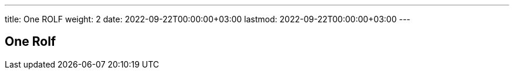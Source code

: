 ---
title: One ROLF
weight: 2
date: 2022-09-22T00:00:00+03:00
lastmod: 2022-09-22T00:00:00+03:00
---

== One Rolf